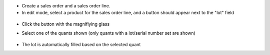 * Create a sales order and a sales order line.
* In edit mode, select a product for the sales order line, and a button should appear next to the "lot" field

.. figure:: ../static/description/img/sol_magnifying_glass.png
   :alt: The field "Lot" of the selected sales order line has a button with a magnifiying glass next to it. The other line does not.

* Click the button with the magnifiying glass
* Select one of the quants shown
  (only quants with a lot/serial number set are shown)

  .. figure:: ../static/description/img/quant_selection_popup.png
   :alt: The popup that lets the user select a quant.

* The lot is automatically filled based on the selected quant
